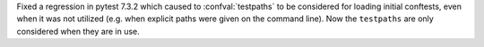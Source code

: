 Fixed a regression in pytest 7.3.2 which caused to :confval:`testpaths` to be considered for loading initial conftests,
even when it was not utilized (e.g. when explicit paths were given on the command line).
Now the ``testpaths`` are only considered when they are in use.
